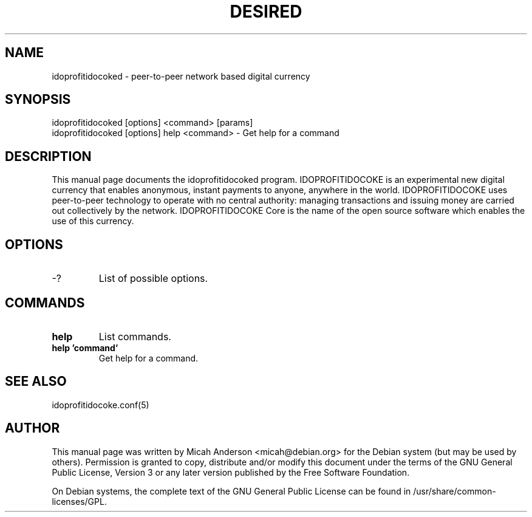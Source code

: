 .TH DESIRED "1" "June 2016" "idoprofitidocoked 0.12"
.SH NAME
idoprofitidocoked \- peer-to-peer network based digital currency
.SH SYNOPSIS
idoprofitidocoked [options] <command> [params]
.TP
idoprofitidocoked [options] help <command> \- Get help for a command
.SH DESCRIPTION
This  manual page documents the idoprofitidocoked program. IDOPROFITIDOCOKE is an experimental new digital currency that enables anonymous, instant payments to anyone, anywhere in the world. IDOPROFITIDOCOKE uses peer-to-peer technology to operate with no central authority: managing transactions and issuing money are carried out collectively by the network. IDOPROFITIDOCOKE Core is the name of the open source software which enables the use of this currency.

.SH OPTIONS
.TP
\-?
List of possible options.
.SH COMMANDS
.TP
\fBhelp\fR
List commands.

.TP
\fBhelp 'command'\fR
Get help for a command.

.SH "SEE ALSO"
idoprofitidocoke.conf(5)
.SH AUTHOR
This manual page was written by Micah Anderson <micah@debian.org> for the Debian system (but may be used by others). Permission is granted to copy, distribute and/or modify this document under the terms of the GNU General Public License, Version 3 or any later version published by the Free Software Foundation.

On Debian systems, the complete text of the GNU General Public License can be found in /usr/share/common-licenses/GPL.

